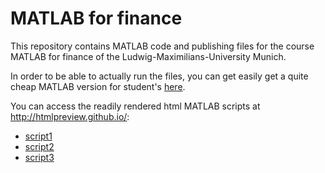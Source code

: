 * MATLAB for finance

This repository contains MATLAB code and publishing files for the
course MATLAB for finance of the Ludwig-Maximilians-University Munich.

In order to be able to actually run the files, you can get easily get
a quite cheap MATLAB version for student's [[http://www.mathworks.de/academia/student_version/][here]].

You can access the readily rendered html MATLAB scripts at
[[http://htmlpreview.github.io/]]: 
- [[http://htmlpreview.github.io/?https://github.com/cgroll/mff/blob/master/matlab_for_finance_files/html/matlab_script_1.html][script1]]
- [[http://htmlpreview.github.io/?https://github.com/cgroll/mff/blob/master/matlab_for_finance_files/html/matlab_script_2.html][script2]]
- [[http://htmlpreview.github.io/?https://github.com/cgroll/mff/blob/master/matlab_for_finance_files/html/matlab_script_3.html][script3]]
